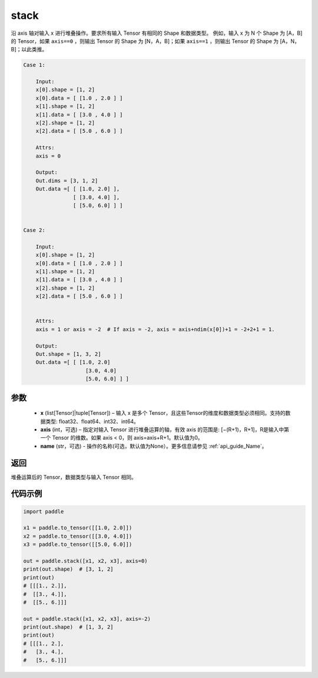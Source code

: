 .. _cn_api_paddle_tensor_stack:

stack
-------------------------------

.. py:function:: paddle.stack(x, axis=0, name=None)



沿 axis 轴对输入 x 进行堆叠操作。要求所有输入 Tensor 有相同的 Shape 和数据类型。
例如，输入 x 为 N 个 Shape 为 [A，B]的 Tensor，如果 ``axis==0`` ，则输出 Tensor 的 Shape 为 [N，A，B]；如果 ``axis==1`` ，则输出 Tensor 的 Shape 为 [A，N，B]；以此类推。

.. code-block:: text

    Case 1:

        Input:
        x[0].shape = [1, 2]
        x[0].data = [ [1.0 , 2.0 ] ]
        x[1].shape = [1, 2]
        x[1].data = [ [3.0 , 4.0 ] ]
        x[2].shape = [1, 2]
        x[2].data = [ [5.0 , 6.0 ] ]

        Attrs:
        axis = 0

        Output:
        Out.dims = [3, 1, 2]
        Out.data =[ [ [1.0, 2.0] ],
                    [ [3.0, 4.0] ],
                    [ [5.0, 6.0] ] ]


    Case 2:

        Input:
        x[0].shape = [1, 2]
        x[0].data = [ [1.0 , 2.0 ] ]
        x[1].shape = [1, 2]
        x[1].data = [ [3.0 , 4.0 ] ]
        x[2].shape = [1, 2]
        x[2].data = [ [5.0 , 6.0 ] ]


        Attrs:
        axis = 1 or axis = -2  # If axis = -2, axis = axis+ndim(x[0])+1 = -2+2+1 = 1.

        Output:
        Out.shape = [1, 3, 2]
        Out.data =[ [ [1.0, 2.0]
                        [3.0, 4.0]
                        [5.0, 6.0] ] ]

参数
:::::::::

        - **x** (list[Tensor]|tuple[Tensor]) – 输入 x 是多个 Tensor，且这些Tensor的维度和数据类型必须相同。支持的数据类型: float32、float64、int32、int64。

        - **axis** (int，可选) – 指定对输入 Tensor 进行堆叠运算的轴，有效 axis 的范围是: [−(R+1)，R+1]，R是输入中第一个 Tensor 的维数。如果 axis < 0，则 axis=axis+R+1。默认值为0。

        - **name** (str，可选) - 操作的名称(可选，默认值为None）。更多信息请参见 :ref:`api_guide_Name`。

返回
:::::::::

堆叠运算后的 Tensor，数据类型与输入 Tensor 相同。

代码示例
::::::::::::

.. code-block:: python
   
    import paddle
    
    x1 = paddle.to_tensor([[1.0, 2.0]])
    x2 = paddle.to_tensor([[3.0, 4.0]])
    x3 = paddle.to_tensor([[5.0, 6.0]])
    
    out = paddle.stack([x1, x2, x3], axis=0)
    print(out.shape)  # [3, 1, 2]
    print(out)
    # [[[1., 2.]],
    #  [[3., 4.]],
    #  [[5., 6.]]]

    out = paddle.stack([x1, x2, x3], axis=-2)
    print(out.shape)  # [1, 3, 2]
    print(out)
    # [[[1., 2.],
    #   [3., 4.],
    #   [5., 6.]]]
    
    
